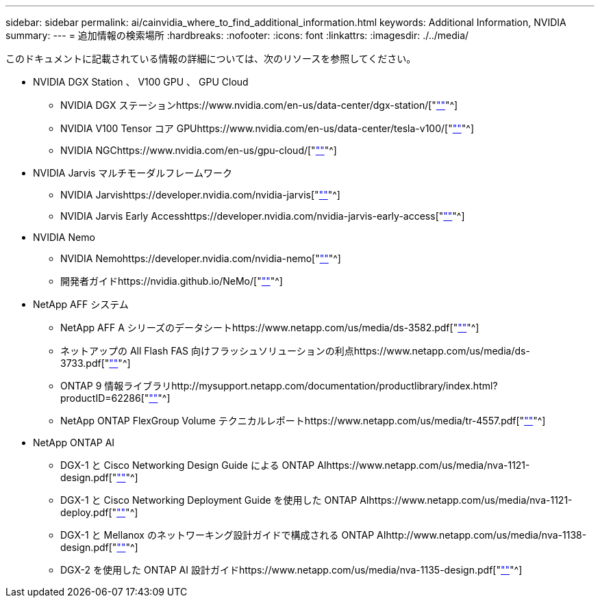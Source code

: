 ---
sidebar: sidebar 
permalink: ai/cainvidia_where_to_find_additional_information.html 
keywords: Additional Information, NVIDIA 
summary:  
---
= 追加情報の検索場所
:hardbreaks:
:nofooter: 
:icons: font
:linkattrs: 
:imagesdir: ./../media/


[role="lead"]
このドキュメントに記載されている情報の詳細については、次のリソースを参照してください。

* NVIDIA DGX Station 、 V100 GPU 、 GPU Cloud
+
** NVIDIA DGX ステーションhttps://www.nvidia.com/en-us/data-center/dgx-station/["https://www.nvidia.com/en-us/data-center/dgx-station/[""]"^]
** NVIDIA V100 Tensor コア GPUhttps://www.nvidia.com/en-us/data-center/tesla-v100/["https://www.nvidia.com/en-us/data-center/tesla-v100/[""]"^]
** NVIDIA NGChttps://www.nvidia.com/en-us/gpu-cloud/["https://www.nvidia.com/en-us/gpu-cloud/[""]"^]


* NVIDIA Jarvis マルチモーダルフレームワーク
+
** NVIDIA Jarvishttps://developer.nvidia.com/nvidia-jarvis["https://developer.nvidia.com/nvidia-jarvis[""]"^]
** NVIDIA Jarvis Early Accesshttps://developer.nvidia.com/nvidia-jarvis-early-access["https://developer.nvidia.com/nvidia-jarvis-early-access[""]"^]


* NVIDIA Nemo
+
** NVIDIA Nemohttps://developer.nvidia.com/nvidia-nemo["https://developer.nvidia.com/nvidia-nemo[""]"^]
** 開発者ガイドhttps://nvidia.github.io/NeMo/["https://nvidia.github.io/NeMo/[""]"^]


* NetApp AFF システム
+
** NetApp AFF A シリーズのデータシートhttps://www.netapp.com/us/media/ds-3582.pdf["https://www.netapp.com/us/media/ds-3582.pdf[""]"^]
** ネットアップの All Flash FAS 向けフラッシュソリューションの利点https://www.netapp.com/us/media/ds-3733.pdf["https://www.netapp.com/us/media/ds-3733.pdf[""]"^]
** ONTAP 9 情報ライブラリhttp://mysupport.netapp.com/documentation/productlibrary/index.html?productID=62286["http://mysupport.netapp.com/documentation/productlibrary/index.html?productID=62286[""]"^]
** NetApp ONTAP FlexGroup Volume テクニカルレポートhttps://www.netapp.com/us/media/tr-4557.pdf["https://www.netapp.com/us/media/tr-4557.pdf[""]"^]


* NetApp ONTAP AI
+
** DGX-1 と Cisco Networking Design Guide による ONTAP AIhttps://www.netapp.com/us/media/nva-1121-design.pdf["https://www.netapp.com/us/media/nva-1121-design.pdf[""]"^]
** DGX-1 と Cisco Networking Deployment Guide を使用した ONTAP AIhttps://www.netapp.com/us/media/nva-1121-deploy.pdf["https://www.netapp.com/us/media/nva-1121-deploy.pdf[""]"^]
** DGX-1 と Mellanox のネットワーキング設計ガイドで構成される ONTAP AIhttp://www.netapp.com/us/media/nva-1138-design.pdf["http://www.netapp.com/us/media/nva-1138-design.pdf[""]"^]
** DGX-2 を使用した ONTAP AI 設計ガイドhttps://www.netapp.com/us/media/nva-1135-design.pdf["https://www.netapp.com/us/media/nva-1135-design.pdf[""]"^]



